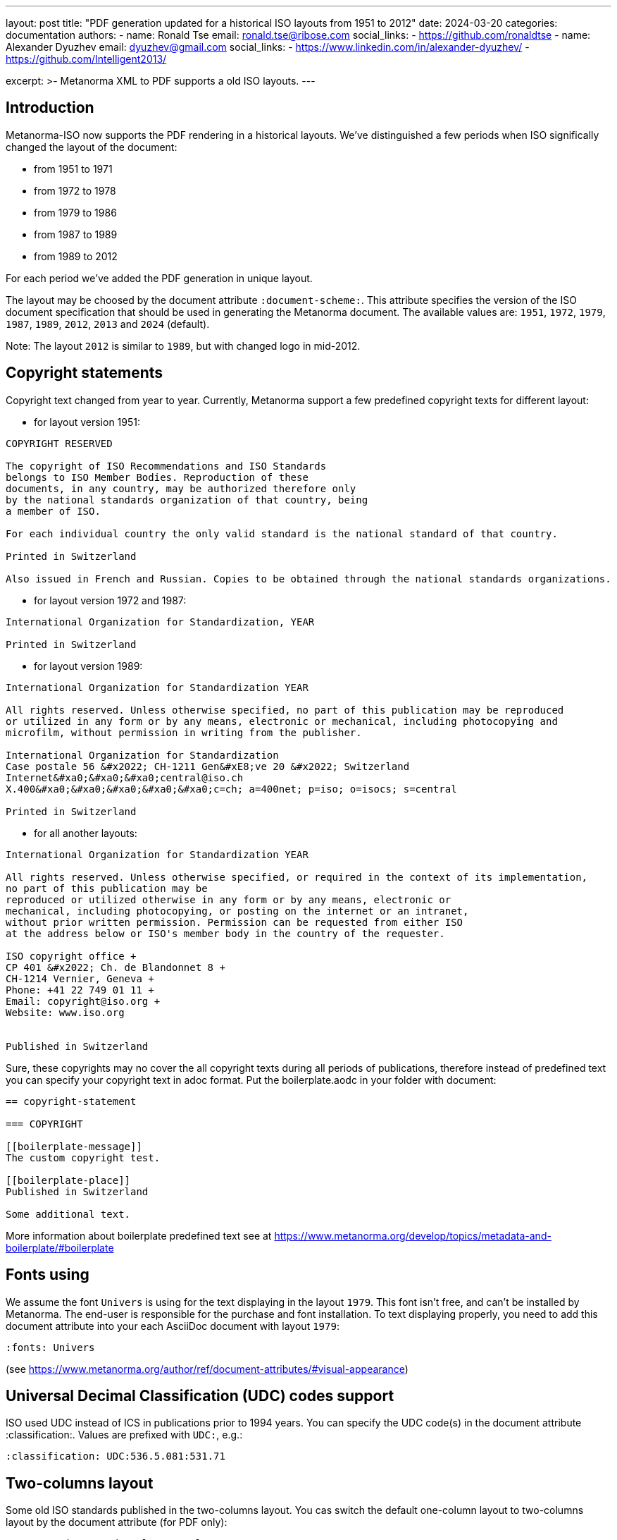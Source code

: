 ---
layout: post
title: "PDF generation updated for a historical ISO layouts from 1951 to 2012"
date: 2024-03-20
categories: documentation
authors:
  -
    name: Ronald Tse
    email: ronald.tse@ribose.com
    social_links:
      - https://github.com/ronaldtse
  -
    name: Alexander Dyuzhev
    email: dyuzhev@gmail.com
    social_links:
      - https://www.linkedin.com/in/alexander-dyuzhev/
      - https://github.com/Intelligent2013/

excerpt: >-
  Metanorma XML to PDF supports a old ISO layouts.
---

== Introduction

Metanorma-ISO now supports the PDF rendering in a historical layouts. We've
distinguished a few periods when ISO significally changed the layout of the
document:

* from 1951 to 1971

* from 1972 to 1978

* from 1979 to 1986

* from 1987 to 1989

* from 1989 to 2012

For each period we've added the PDF generation in unique layout.

The layout may be choosed by the document attribute `:document-scheme:`.
This attribute specifies the version of the ISO document specification that 
should be used in generating the Metanorma document.
The available values are: `1951`, `1972`, `1979`, `1987`, `1989`, `2012`, `2013` and `2024` (default).

Note: The layout `2012` is similar to `1989`, but with changed logo in mid-2012.


== Copyright statements

Copyright text changed from year to year. Currently, Metanorma support a few predefined 
copyright texts for different layout:

* for layout version 1951: +
```
COPYRIGHT RESERVED

The copyright of ISO Recommendations and ISO Standards
belongs to ISO Member Bodies. Reproduction of these 
documents, in any country, may be authorized therefore only
by the national standards organization of that country, being
a member of ISO.

For each individual country the only valid standard is the national standard of that country.

Printed in Switzerland

Also issued in French and Russian. Copies to be obtained through the national standards organizations.
```

* for layout version 1972 and 1987: +
```
International Organization for Standardization, YEAR

Printed in Switzerland

```

* for layout version 1989: +
```
International Organization for Standardization YEAR

All rights reserved. Unless otherwise specified, no part of this publication may be reproduced
or utilized in any form or by any means, electronic or mechanical, including photocopying and
microfilm, without permission in writing from the publisher.

International Organization for Standardization
Case postale 56 &#x2022; CH-1211 Gen&#xE8;ve 20 &#x2022; Switzerland
Internet&#xa0;&#xa0;&#xa0;central@iso.ch
X.400&#xa0;&#xa0;&#xa0;&#xa0;&#xa0;c=ch; a=400net; p=iso; o=isocs; s=central

Printed in Switzerland
```

* for all another layouts: +
```
International Organization for Standardization YEAR

All rights reserved. Unless otherwise specified, or required in the context of its implementation,
no part of this publication may be
reproduced or utilized otherwise in any form or by any means, electronic or
mechanical, including photocopying, or posting on the internet or an intranet,
without prior written permission. Permission can be requested from either ISO
at the address below or ISO's member body in the country of the requester.

ISO copyright office +
CP 401 &#x2022; Ch. de Blandonnet 8 +
CH-1214 Vernier, Geneva +
Phone: +41 22 749 01 11 +
Email: copyright@iso.org +
Website: www.iso.org


Published in Switzerland
```


Sure, these copyrights may no cover the all copyright texts during all periods of publications,
therefore instead of predefined text you can specify your copyright text in adoc format. Put the
boilerplate.aodc in your folder with document:

```
== copyright-statement

=== COPYRIGHT

[[boilerplate-message]]
The custom copyright test.

[[boilerplate-place]]
Published in Switzerland

Some additional text.
```


More information about boilerplate predefined text see 
at https://www.metanorma.org/develop/topics/metadata-and-boilerplate/#boilerplate


== Fonts using

We assume the font `Univers` is using for the text displaying in the layout `1979`. This font isn't free, and
can't be installed by Metanorma. The end-user is responsible for the purchase and font installation.
To text displaying properly, you need to add this document attribute into your each AsciiDoc document
with layout `1979`:
```
:fonts: Univers
```
(see https://www.metanorma.org/author/ref/document-attributes/#visual-appearance)


== Universal Decimal Classification (UDC) codes support

ISO used UDC instead of ICS in publications prior to 1994 years. You can specify
the UDC code(s) in the document attribute :classification:. Values are prefixed 
with `UDC:`, e.g.:

```
:classification: UDC:536.5.081:531.71
```


== Two-columns layout

Some old ISO standards published in the two-columns layout. You cas switch the default
one-column layout to two-columns layout by the document attribute (for PDF only):

```
:presentation-metadata-layout-columns: 2
```

In the two-columns layout Metanorma displays the figures and tables in the 'full page'
width (as in one-column layout), but you can switch to 'text width' (or 'column width') mode
by the option `width=text-width`, for instance:

```
[cols="<,^,^,^,^",options="header,footer",headerrows=2,width=text-width]
.Maximum permissible mass fraction of defects
|===
```

In this case the maximum width of the table or figure will be same as column width.
